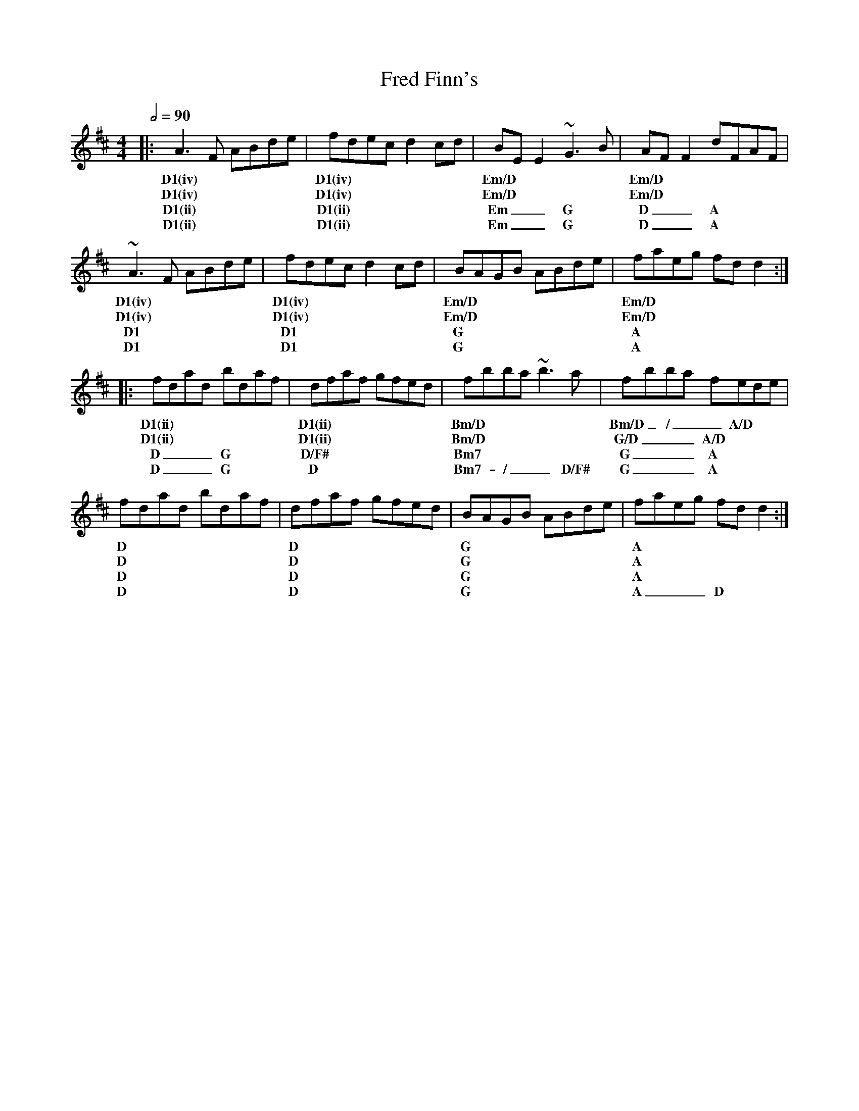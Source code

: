 X: 1
T: Fred Finn's
R: reel
M: 4/4
L: 1/8
K: Dmaj
Q: 1/2=90
R: Chord Shapes
R: D1: 05023x
R: D1(iv): xx0775
R: Em/D: xx0987
R: Bm/D: xx0432
R: A/D: xx0655
R: G/D: xx0433
R: D1(ii): 05777x
R: Em: 222000
R: G: 55043x
R: A: 707650
R: D/F#: 40023x
R: Bm7: 997777
R: C: 1010x98x
R: Am7: 775555
%A
|:A3F ABde  | fdec d2cd | BEE2 ~G3B | AFF2 dFAF |
w: D1(iv)   | D1(iv)    | Em/D      | Em/D      |     
w: D1(iv)   | D1(iv)    | Em/D      | Em/D      |     
w: D1(ii)   | D1(ii)    | Em __G    | D __A     |
w: D1(ii)   | D1(ii)    | Em __G    | D __A     |
~A3F ABde   | fdec d2cd | BAGB ABde | faeg fdd2 :|
w: D1(iv)   | D1(iv)    | Em/D      | Em/D       | 
w: D1(iv)   | D1(iv)    | Em/D      | Em/D       |     
w: D1       | D1        | G         | A          |   
w: D1       | D1        | G         | A          |   
%B
|:fdad bdaf | dfaf gfed | fbba ~b3a     | fbba fede     |
w: D1(ii)   | D1(ii)    | Bm/D          | Bm/D _/ __A/D |
w: D1(ii)   | D1(ii)    | Bm/D          | G/D ___A/D    |
w: D ___G   | D/F#      | Bm7           | G ___A        |
w: D ___G   | D         | Bm7 -/ __D/F# | G ___A        |
fdad bdaf | dfaf gfed | BAGB ABde | faeg fdd2 :|
w: D      | D         | G         | A          |
w: D      | D         | G         | A          |
w: D      | D         | G         | A          |
w: D      | D         | G         | A ___D     |
